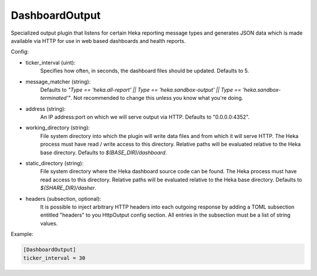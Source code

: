 
DashboardOutput
===============

Specialized output plugin that listens for certain Heka reporting message
types and generates JSON data which is made available via HTTP for use in web
based dashboards and health reports.

Config:

- ticker_interval (uint):
    Specifies how often, in seconds, the dashboard files should be updated.
    Defaults to 5.
- message_matcher (string):
    Defaults to `"Type == 'heka.all-report' || Type == 'heka.sandbox-output'
    || Type == 'heka.sandbox-terminated'"`. Not recommended to change this
    unless you know what you're doing.
- address (string):
    An IP address:port on which we will serve output via HTTP. Defaults to
    "0.0.0.0:4352".
- working_directory (string):
    File system directory into which the plugin will write data files and from
    which it will serve HTTP. The Heka process must have read / write access
    to this directory. Relative paths will be evaluated relative to the Heka
    base directory. Defaults to `$(BASE_DIR)/dashboard`.
- static_directory (string):
    File system directory where the Heka dashboard source code can be found.
    The Heka process must have read access to this directory. Relative paths
    will be evaluated relative to the Heka base directory. Defaults to
    `${SHARE_DIR}/dasher`.

.. versionadded:: 0.7

- headers (subsection, optional):
    It is possible to inject arbitrary HTTP headers into each outgoing response
    by adding a TOML subsection entitled "headers" to you HttpOutput config
    section. All entries in the subsection must be a list of string values.


Example:

.. code-block:: ini

    [DashboardOutput]
    ticker_interval = 30
